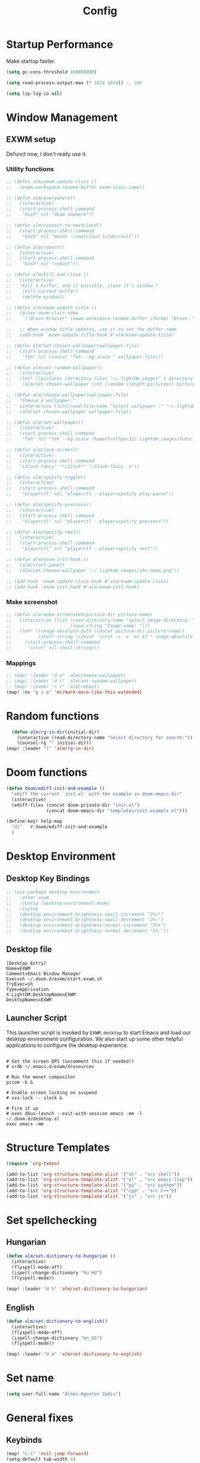#+TITLE: Config
#+PROPERTY: header-args:emacs-lisp :tangle ./config.el :mkdirp yes

* Startup Performance
Make startup faster.

#+begin_src emacs-lisp
(setq gc-cons-threshold 100000000)

(setq read-process-output-max (* 1024 1024)) ;; 1mb

(setq lsp-log-io nil)
#+end_src

* Window Management
** EXWM setup
Defunct now, I don't really use it.
*** Utility functions

#+begin_src emacs-lisp
;; (defun alm/exwm-update-class ()
;;   (exwm-workspace-rename-buffer exwm-class-name))

;; (defun alm/everywhere()
;;   (interactive)
;;   (start-process-shell-command
;;    "bash" nil "doom nowhere"))

;; (defun alm/connect-to-nextcloud()
;;   (start-process-shell-command
;;    "bash" nil "mount ~/nextcloud 1>/dev/null"))

;; (defun alm/reboot()
;;   (interactive)
;;   (start-process-shell-command
;;    "bash" nil "reboot"))

;; (defun alm/kill-and-close ()
;;   (interactive)
;;   "Kill a buffer, and if possible, close it's window."
;;    (kill-current-buffer)
;;    (delete-window))

;; (defun alm/exwm-update-title ()
;;   (pcase exwm-class-name
;;     ("Brave-browser" (exwm-workspace-rename-buffer (format "Brave: %s" exwm-title)))))

;;   ;; When window title updates, use it to set the buffer name
;;   (add-hook 'exwm-update-title-hook #'alm/exwm-update-title)

;; (defun alm/set-chosen-wallpaper(wallpaper-file)
;;   (start-process-shell-command
;;    "feh" nil (concat "feh --bg-scale " wallpaper-file)))

;; (defun alm/set-random-wallpaper()
;;   (interactive)
;;   (let* ((pictures (directory-files "~/.lightdm_images" t directory-files-no-dot-files-regexp)))
;;    (alm/set-chosen-wallpaper (nth (random (length pictures)) pictures))))

;; (defun alm/choose-wallpaper(wallpaper-file)
;;   "Choose a wallpaper."
;;   (interactive (list(read-file-name "Select wallpaper :" "~/.lightdm_images/")))
;;   (alm/set-chosen-wallpaper wallpaper-file))

;; (defun alm/set-wallpaper()
;;   (interactive)
;;   (start-process-shell-command
;;    "feh" nil "feh --bg-scale /home/hrothgar32/.lightdm_images/futuristic.jpg"))

;; (defun alm/lock-screen()
;;   (interactive)
;;   (start-process-shell-command
;;   "i3lock-fancy" "*i3lock*" "i3lock-fancy -n"))

;; (defun alm/spotify-toggle()
;;   (interactive)
;;   (start-process-shell-command
;;    "playerctl" nil "playerctl --player=spotify play-pause"))

;; (defun alm/spotify-previous()
;;   (interactive)
;;   (start-process-shell-command
;;    "playerctl" nil "playerctl --player=spotify previous"))

;; (defun alm/spotify-next()
;;   (interactive)
;;   (start-process-shell-command
;;    "playerctl" nil "playerctl --player=spotify next"))

;; (defun alm/exwm-init-hook ()
;;   (alm/start-panel)
;;   (alm/set-chosen-wallpaper "~/.lightdm_images/vhs_neon.png"))

;; (add-hook 'exwm-update-class-hook #'alm/exwm-update-class)
;; (add-hook 'exwm-init-hook #'alm/exwm-init-hook)
#+end_src

*** Make screenshot

#+begin_src emacs-lisp
;; (defun alm/make-screenshot(picture-dir picture-name)
;;   (interactive (list (read-directory-name "Select image directory: ")
;;                      (read-string "Image name: ")))
;;   (let* ((image-absolute-path (concat picture-dir picture-name))
;;          (shell-string (concat "scrot -s -e 'mv $f " image-absolute-path "'")))
;;     (start-process-shell-command
;;      "scrot" nil shell-string)))
#+end_src

*** Mappings
#+begin_src emacs-lisp
;; (map! :leader "d w" 'alm/choose-wallpaper)
;; (map! :leader "d r" 'alm/set-random-wallpaper)
;; (map! :leader "r r" 'alm/reboot)
(map! :nv "g z e" 'mc/mark-more-like-this-extended)
#+end_src

* Random functions
   #+begin_src emacs-lisp
      (defun alm/rg-in-dir(initial-dir)
        (interactive (read-directory-name "Select directory for search:"))
        (counsel-rg "" initial-dir))
    (map! :leader "]" 'alm/rg-in-dir)
   #+end_src

* Doom functions

#+begin_src emacs-lisp
(defun doom/ediff-init-and-example ()
  "ediff the current `init.el' with the example in doom-emacs-dir"
  (interactive)
  (ediff-files (concat doom-private-dir "init.el")
               (concat doom-emacs-dir "templates/init.example.el")))

(define-key! help-map
  "di"   #'doom/ediff-init-and-example
  )
#+end_src

* Desktop Environment
** Desktop Key Bindings

#+begin_src emacs-lisp
;; (use-package desktop-environment
;;   :after exwm
;;   :config (desktop-environment-mode)
;;   :custom
;;   (desktop-environment-brightness-small-increment "2%+")
;;   (desktop-environment-brightness-small-decrement "2%-")
;;   (desktop-environment-brightness-normal-increment "5%+")
;;   (desktop-environment-brightness-normal-decrement "5%-"))
#+end_src

** Desktop file

#+begin_src shell :tangle ./exwm/exwm.desktop :mkdirp yes
[Desktop Entry]
Name=EXWM
Comment=Emacs Window Manager
Exec=sh ~/.doom.d/exwm/start-exwm.sh
TryExec=sh
Type=Application
X-LightDM-DesktopName=EXWM
DesktopNames=EXWM
#+end_src

** Launcher Script

This launcher script is invoked by =EXWM.desktop= to start Emacs and load our desktop environment configuration.  We also start up some other helpful applications to configure the desktop experience.

#+begin_src shell :tangle ./exwm/start-exwm.sh :shebang #!/bin/sh

  # Set the screen DPI (uncomment this if needed!)
  # xrdb ~/.emacs.d/exwm/Xresources

  # Run the menet compositor
  picom -b &

  # Enable screen locking on suspend
  # xss-lock -- slock &

  # Fire it up
  # exec dbus-launch --exit-with-session emacs -mm -l ~/.doom.d/desktop.el
  exec emacs -mm
#+end_src

* Structure Templates

#+begin_src emacs-lisp
(require 'org-tempo)

(add-to-list 'org-structure-template-alist '("sh" . "src shell"))
(add-to-list 'org-structure-template-alist '("el" . "src emacs-lisp"))
(add-to-list 'org-structure-template-alist '("py" . "src python"))
(add-to-list 'org-structure-template-alist '("cpp" . "src C++"))
(add-to-list 'org-structure-template-alist '("js" . "src js"))
#+end_src

* Set spellchecking
** Hungarian

#+begin_src emacs-lisp
(defun alm/set-dictionary-to-hungarian ()
  (interactive)
  (flyspell-mode-off)
  (ispell-change-dictionary "hu_HU")
  (flyspell-mode))

(map! :leader "d h" 'alm/set-dictionary-to-hungarian)
#+end_src

** English

#+begin_src emacs-lisp
(defun alm/set-dictionary-to-english()
  (interactive)
  (flyspell-mode-off)
  (ispell-change-dictionary "en_US")
  (flyspell-mode))

(map! :leader "d e" 'alm/set-dictionary-to-english)
#+end_src

* Set name

#+begin_src emacs-lisp
(setq user-full-name "Álmos-Ágoston Zediu")
#+end_src

* General fixes
** Keybinds

#+begin_src emacs-lisp
(map! "C-i" 'evil-jump-forward)
(setq-default tab-width 4)

(map! :map makefile-mode-map
      "." 'better-jumper-jump-forward)
(map! :leader "[" 'counsel-fzf)
(map! :leader "=" 'counsel-rg)
#+end_src

** Native compilation

#+begin_src emacs-lisp
(setq package-native-compile t)
#+end_src

** Override keymaps

#+begin_src emacs-lisp
(require 'bind-key)
(bind-key* "s-l" 'windmove-right)
(use-package! counsel
  :defer t
  :init
  (define-key!
    [remap projectile-compile-project] #'projectile-compile-project))
#+end_src

** Hl-line mode

#+begin_src emacs-lisp
(global-hl-line-mode)
#+end_src

** Reload Emacs Config

#+begin_src emacs-lisp
(defun alm/reload-emacs-config ()
"It relods my config."
(interactive)
  (load "~/.doom.d/config.el"))

(map! :leader "h r c" 'alm/reload-emacs-config)
#+end_src

** Center Buffers

#+begin_src emacs-lisp
(defun alm/visual-fill()
  (setq visual-fill-column-width 100
        visual-fill-column-center-text t
        display-line-numbers nil)
  (visual-fill-column-mode 1))

(add-hook 'dired-mode-hook #'alm/visual-fill)
#+end_src

** Scale text

#+begin_src emacs-lisp
(defun alm/scale-text ()
  (text-scale-increase 1))

(add-hook 'dired-mode-hook #'alm/scale-text)
#+end_src

** Auto-switch to split windows

#+begin_src emacs-lisp
(setq evil-split-window-below t
      evil-vsplit-window-right t)
#+end_src

** Workspace auto-switching

#+begin_src emacs-lisp
(setq +workspaces-on-switch-project-behavior t)
#+end_src

* Theme Configuration
**  Dark/light mode

#+begin_src emacs-lisp
(defun load-dark-mode ()
  "It loads my dark configuration."
        (interactive)
        (load-theme 'doom-gruvbox t))

(defun load-light-mode ()
  "It loads my light configuration."
        (interactive)
        (load-theme 'spacemacs-light t))
#+end_src

**  Transparency functions
#+begin_src emacs-lisp
(defun alm/disable-transparency ()
  (interactive)
  "It disables transparency."
  (set-frame-parameter (selected-frame) 'alpha '(100 . 100))
)

(defun alm/enable-transparency ()
  (interactive)
  "It enables transparency"
  (interactive)
  (set-frame-parameter (selected-frame) 'alpha '(89 . 75))
)
#+end_src

** Key bindings

#+begin_src emacs-lisp
(map! :leader "t m d" 'load-dark-mode)
(map! :leader "t m l" 'load-light-mode)
(map! :leader "t t e" 'alm/enable-transparency)
(map! :leader "t t d" 'alm/disable-transparency)
#+end_src

** Startup theme

#+begin_src emacs-lisp
(setq dashboard-startup-banner "~/dotfiles/gnu.png")
(load-dark-mode)
#+end_src

* Popup configuration

#+begin_src emacs-lisp
(set-popup-rule! "^/*vterminal*/*$")
;; (defun terminal ()
;; "Initialize or toggle terminal emulator
;; If the terminal window is visible hide it.
;; If a terminal buffer exists, but is not visible, show it.
;; If no terminal buffer exists for the current frame create and show it."
;; (interactive)
;; (multi-vterm-dedicated-toggle)
;; (evil-window-decrease-height 18))
(map! :leader "j" #'multi-vterm-next)
(map! :leader "k" #'multi-vterm-prev)
#+end_src

* Projectile Setup

#+begin_src emacs-lisp
(setq projectile-auto-discover nil)
#+end_src

* DAP Setup

#+begin_src emacs-lisp
(use-package dap-mode
  :custom
  (dap-auto-configure-features '(locals controls))
  (dap-auto-show-output t))

(map! :leader "c h" 'dap-hydra)
#+end_src

* Python setup

#+begin_src emacs-lisp
(use-package! python-black
  :after python)
(add-hook 'python-mode-hook 'python-black-on-save-mode)
(add-hook 'python-mode-hook #'lsp) ; or lsp-deferred
(require 'dap-python)
(setq dap-python-debugger 'debugpy)
#+end_src

* JS Setup

#+begin_src emacs-lisp
(add-hook 'js2-mode-hook 'lsp)
(require 'dap-node)
#+end_src
* Clojure setup

#+begin_src emacs-lisp
(use-package! paredit
  :after clojure-mode)
(use-package! cider
  :after clojure-mode
  :config
  (set-lookup-handlers! 'cider-mode nil)
  )

(setq cider-merge-sessions 'project)

(add-hook 'clojure-mode-hook 'paredit-mode)

(use-package! clj-refactor
  :after clojure-mode
  :config
  (set-lookup-handlers! 'clj-refactor-mode nil))

(require 'clj-deps-new)
(setq cider-edit-jack-in-command t)
#+end_src

* Treemacs setup

#+begin_src emacs-lisp
(require 'treemacs)
(map! :leader "x" 'treemacs)
#+end_src

* Webmode Setup

#+begin_src emacs-lisp
(defun alm/web-mode-hook ()
 (setq web-mode-code-indent-offset 2))

(require 'web-mode)
(add-to-list 'auto-mode-alist '("\\.phtml\\'" . web-mode))
(add-to-list 'auto-mode-alist '("\\.tpl\\.php\\'" . web-mode))
(add-to-list 'auto-mode-alist '("\\.[agj]sp\\'" . web-mode))
(add-to-list 'auto-mode-alist '("\\.as[cp]x\\'" . web-mode))
(add-to-list 'auto-mode-alist '("\\.erb\\'" . web-mode))
(add-to-list 'auto-mode-alist '("\\.mustache\\'" . web-mode))
(add-to-list 'auto-mode-alist '("\\.djhtml\\'" . web-mode))
(setq web-mode-engines-alist
      '(("php"    . "\\.phtml\\'")
        ("blade"  . "\\.blade\\.")
        ("django"   . "\\.html\\."))
)
(setq web-mode-enable-engine-detection t)
(setq web-mode-code-indent-offset 2)
(add-hook 'web-mode-hook 'alm/web-mode-hook)
#+end_src

* Org Mode
** General settings

#+begin_src emacs-lisp
(add-hook 'org-mode-hook 'org-fragtog-mode)
(add-hook 'org-mode-hook 'variable-pitch-mode)
(add-hook 'org-mode-hook 'org-bullets-mode)
(add-hook 'org-mode-hook 'menu-bar--display-line-numbers-mode-none)
(add-hook 'org-mode-hook 'writeroom-mode)

(setq org-directory "~/Org/")
(setq org-hide-block-startup t)
(setq org-bullets-bullet-list '(" "))
(setq org-startup-with-latex-preview t)
(setq org-startup-with-inline-images t)
(setq org-format-latex-options (plist-put org-format-latex-options :scale 1.5))
(with-eval-after-load 'ox
  (require 'ox-hugo))
(setq org-priority-faces '((65: foreground-color "#660000")
                           (66: foreground-color "#99FFFF")
                           (67: foreground-color "#009150")))
(use-package! org-fancy-priorities
  :hook (org-mode . org-fancy-priorities-mode)
  :config
  (setq org-fancy-priorities-list '("⚡" "⬆" "⬇" "☕"))
  )
;; This determines the style of line numbers in effect. If set to `nil', line
;; numbers are disabled. For relative line numbers, set this to `relative'.
(setq display-line-numbers-type t)
#+end_src

** Automatic tangling
This snippet adds a hook to a =org-mode= buffer so that the config file gets
executed each time such a buffer gets saved.

#+begin_src emacs-lisp
(defun alm/org-babel-tangle-config ()
  (when (string-equal (file-name-directory (buffer-file-name))
                      (expand-file-name "~/dotfiles/doomemacs/.doom.d/"))
    ;; Dynamic scoping to the rescue
    (let ((org-confirm-babel-evaluate nil))
      (org-babel-tangle))))

(add-hook 'org-mode-hook (lambda () (add-hook 'after-save-hook  #'alm/org-babel-tangle-config)))
#+end_src

** Org Roam

#+begin_src emacs-lisp
(use-package! org-roam
  :custom
  (org-roam-directory "/home/hrothgar32/Documents/Projects/braindump/RoamNotes")
  (org-roam-dailies-directory "./daily")
  (org-roam-capture-templates
    '(("d" "default" plain "%?" :target
    (file+head "%<%Y%m%d%H%M%S>-${slug}.org" "#+title: ${title}\n")
    :unnarrowed t)
      ("r" "bibliography reference" plain
         (file "~/Documents/Projects/braindump/RoamNotes/templates/noter.org")
         :target
         (file+head "references/${citekey}.org" "#+title: ${title}\n")))
   )
  (org-roam-dailies-capture-templates
        '(("d" "default" entry
        "* %?"
        :target (file+head "%<%Y-%m-%d>.org"
                                "#+title: %<%Y-%m-%d>\n"))))
  (org-roam-complete-everywhere t))
#+end_src

#+begin_src emacs-lisp
(when (daemonp)
        (add-to-list 'org-roam-buffer-postrender-functions (lambda () (org--latex-preview-region (point-min) (point-max))) t)
        (setq initial-buffer-choice (lambda () (get-buffer "*dashboard*")))
        )

#+end_src

#+begin_src emacs-lisp
(defun benmezger/org-roam-export-all ()
  "Re-exports all Org-roam files to Hugo markdown."
  (interactive)
  (dolist (f (org-roam-list-files))
    (with-current-buffer (find-file f)
        (org-hugo-export-wim-to-md)
      )))
#+end_src

#+begin_src emacs-lisp
(require 'find-lisp)
(defun alm/publish (file)
  (with-current-buffer (find-file-noselect file)
    (setq org-hugo-base-dir "/home/hrothgar32/Documents/Projects/braindump")
    (let ((org-id-extra-files (find-lisp-find-files org-roam-directory "\.org$")))
      (org-hugo-export-wim-to-md))))
#+end_src
*** Extract subtree redefine
#+begin_src emacs-lisp
(defun org-roam-extract-subtree ()
  "Convert current subtree at point to a node, and extract it into a new file."
  (interactive)
  (save-excursion
    (org-back-to-heading-or-point-min t)
    (when (bobp) (user-error "Already a top-level node"))
    (org-id-get-create)
    (save-buffer)
    (org-roam-db-update-file)
    (let* ((template-info nil)
           (node (org-roam-node-at-point))
           (template (org-roam-format-template
                      (string-trim (org-capture-fill-template org-roam-extract-new-file-path))
                      (lambda (key default-val)
                        (let ((fn (intern key))
                              (node-fn (intern (concat "org-roam-node-" key)))
                              (ksym (intern (concat ":" key))))
                          (cond
                           ((fboundp fn)
                            (funcall fn node))
                           ((fboundp node-fn)
                            (funcall node-fn node))
                           (t (let ((r (completing-read (format "%s: " key) nil nil nil default-val)))
                                (plist-put template-info ksym r)
                                r)))))))
           (file-path (read-file-name "Extract node to: " org-roam-directory template nil template)))
      (when (file-exists-p file-path)
        (user-error "%s exists. Aborting" file-path))
      (org-cut-subtree)
      (save-buffer)
      (with-current-buffer (find-file-noselect file-path)
        (org-paste-subtree)
        (save-buffer)
        (org-roam-promote-entire-buffer)
        (save-buffer)))))
#+end_src
*** Hacky solution to links displaying in roam-buffer

#+begin_src emacs-lisp
(setq org-fold-core-style 'overlays)
#+end_src

* Java Setup

#+begin_src emacs-lisp
(setq lsp-java-autobuild-enabled nil)
(defun lsp-java--completing-read-multiple (message items initial-selection)
    (if (functionp 'ivy-read)
        (let (result)
          (ivy-read message (mapcar #'car items)
                    :action (lambda (c) (setq result (list (cdr (assoc c items)))))
                    :multi-action
                    (lambda (canditates)
                      (setq result (mapcar (lambda (c) (cdr (assoc c items))) canditates))))
          result)
      (let ((deps initial-selection) dep)
        (while (setq dep (cl-rest (lsp--completing-read
                                   (if deps
                                       (format "%s (selected %s): " message (length deps))
                                     (concat message ": "))
                                   items
                                   (-lambda ((name . id))
                                     (if (-contains? deps id)
                                         (concat name " ✓")
                                       name)))))
          (if (-contains? deps dep)
              (setq deps (remove dep deps))
            (cl-pushnew dep deps)))
        deps)))
(map! :map ivy-mode-map "C-p" 'ivy-mark)
(map! :map ivy-mode-map "C-u p" 'ivy-unmark)
#+end_src

* C/C++ setup

#+begin_src emacs-lisp
(require 'dap-cpptools)
#+end_src

* Dired setup
** Core setup

#+begin_src emacs-lisp
(use-package dired-hide-details
  :hook (dired-mode . dired-hide-details-mode))

(use-package all-the-icons-dired
  :hook (dired-mode . all-the-icons-dired-mode))
#+end_src

** Hide dotfiles

#+begin_src emacs-lisp
  (defun dired-dotfiles-toggle ()
    "Show/hide dot-files"
    (interactive)
    (when (equal major-mode 'dired-mode)
      (if (or (not (boundp 'dired-dotfiles-show-p)) dired-dotfiles-show-p) ; if currently showing
	  (progn
	    (set (make-local-variable 'dired-dotfiles-show-p) nil)
	    (message "h")
	    (dired-mark-files-regexp "^\\\.")
	    (dired-do-kill-lines))
	(progn (revert-buffer) ; otherwise just revert to re-show
	       (set (make-local-variable 'dired-dotfiles-show-p) t)))))
#+end_src

* Agenda Setup
** Basic agenda variables

#+begin_src emacs-lisp
(setq org-todo-keywords-for-agenda
      (quote ((sequence "TODO(t)" "NEXT(p)" "WAIT(w)" "CANCELLED" "DONE(r)")
              (sequence "[ ](T)" "[-](S)" "[?](W)" "|" "[X](D)"))))

(setq org-todo-keywords
      (quote ((sequence "TODO(t)" "NEXT(p)" "WAIT(w)" "CANCELLED" "DONE(r)")
              (sequence "[ ](T)" "[-](S)" "[?](W)" "|" "[X](D)"))))
(setq org-agenda-files '("/home/hrothgar32/Dropbox/Org/agenda.org" "/home/hrothgar32/Dropbox/Org/agenda/"))

(setq org-capture-templates
      (quote
            (("t" "Personal todo" entry
            (file "~/Dropbox/Org/agenda/personal.org")
            "* TODO %?\nSCHEDULED: <%(org-read-date)>")
             ("a" "Assignment" entry
            (file+headline "~/Dropbox/Org/agenda/egyetem.org" "Assignments")
            "* TODO [#B] %? :@egyetem:@assignment: \nDEADLINE: <%(org-read-date)>")
            ("e" "Exam" entry
            (file+headline "~/Dropbox/Org/agenda/egyetem.org" "Vizsgák")
            "* TODO [#A] %? :@egyetem:@vizsga: \nSCHEDULED: <%(org-read-date)>")
            ("i" "inbox" entry
            (file "~/Dropbox/Org/agenda/inbox.org")
            "* TODO %?\nSCHEDULED: <%(org-read-date)>"))
       ))
#+end_src

* LaTeX setup

#+begin_src emacs-lisp
;; jaja
(setq +latex-viewers '(zathura))

(map! :map cdlatex-mode-map
    :i "TAB" #'cdlatex-tab)

(add-hook 'LaTeX-mode-hook (lambda ()
                             (add-hook 'after-save-hook (lambda () (TeX-command "LatexMk" #'TeX-master-file)) nil t)))

(map!
  :map LaTeX-mode-map
  :nv
  "z a" 'outline-toggle-children)
#+end_src

* BibTeX setup

#+begin_src emacs-lisp
(setq! bibtex-completion-bibliography '("/home/hrothgar32/Documents/allamvizsga/allamvizsga.bib"))
(setq! bibtex-completion-pdf-field "File")
(setq! org-cite-global-bibliography '("/home/hrothgar32/Documents/allamvizsga/allamvizsga.bib"))
(setq org-cite-csl-styles-dir "~/Zotero/styles")
(use-package! org-roam-bibtex
  :after org-roam
  :custom
  (orb-preformat-keywords
      '("citekey" "title" "url" "author-or-editor" "keywords" "file")
      orb-process-file-keyword t
      orb-attached-file-extensions '("pdf"))
  (orb-roam-ref-format 'org-cite)
  :config
  (org-roam-bibtex-mode))

(org-cite-register-processor 'my-bibtex-org-cite-follow
  :follow (lambda (_ _) (ivy-bibtex)))
(setq org-cite-follow-processor 'my-bibtex-org-cite-follow)

#+end_src

* Org noter setup

#+begin_src emacs-lisp
(setq org-noter-notes-search-path (list (concat org-roam-directory "/references")))
(setq org-noter-always-create-frame t)
#+end_src

#+RESULTS:
: t

* Email setup
** Setting up acccounts

#+begin_src emacs-lisp
(set-email-account! "gmail"
  '((mu4e-sent-folder       . "/gmail/[Gmail]/Sent Mail")
    (mu4e-drafts-folder     . "/gmail/[Gmail]/Drafts")
    (mu4e-trash-folder      . "/gmail/[Gmail]/Trash")
    (smtpmail-smtp-user     . "zold.almos@gmail.com")
    (user-mail-address     .  "zold.almos@gmail.com")
    (mu4e-compose-signature . "---\n Almos Zediu")
    )
  t)
(set-email-account! "sasmail"
  '((mu4e-sent-folder       . "/gmail2/[Gmail]/Sent Mail")
    (mu4e-drafts-folder     . "/gmail2/[Gmail]/Drafts")
    (mu4e-trash-folder      . "/gmail2/[Gmail]/Trash")
    (smtpmail-smtp-user     . "sasokcsapat@gmail.com")
    (user-mail-address     .  "sasokcsapat@gmail.com")
    (mu4e-compose-signature . "---\n Almos Zediu")
    )
  t)
(set-email-account! "ubboutlook"
  '((mu4e-sent-folder       . "/ubboutlook/Sent Items")
    (mu4e-drafts-folder     . "/ubboutlook/Drafts")
    (mu4e-trash-folder      . "/ubboutlook/Deleted Items")
    (smtpmail-smtp-user     . "almos.zediu@stud.ubbcluj.ro")
    (user-mail-address      . "almos.zediu@stud.ubbcluj.ro")
    (mu4e-compose-signature . "---\n Almos Zediu")
    )
  t)
#+end_src


#+begin_src emacs-lisp
;; (setq +mu4e-gmail-accounts '(("zold.almos@gmail.com" . "zold.almos")))
#+end_src

** Contexts
#+begin_src emacs-lisp
(setq mu4e-context-policy 'ask-if-none
      mu4e-compose-context-policy 'always-ask)
#+end_src

#+begin_src emacs-lisp
(after! mu4e
  (setq sendmail-program (executable-find "msmtp")
        send-mail-function #'smtpmail-send-it
        message-sendmail-f-is-evil t
        message-sendmail-extra-arguments '("--read-envelope-from")
        message-send-mail-function #'message-send-mail-with-sendmail))
#+end_src
* Dashboard setup

#+begin_src emacs-lisp
(use-package! dashboard
  :config
  (dashboard-setup-startup-hook))

(setq initial-buffer-choice (lambda () (get-buffer-create "*dashboard*")))
(setq dashboard-center-content t)
(setq dashboard-set-heading-icons t)
(setq dashboard-set-file-icons t)
#+end_src
* PlantUML

#+begin_src emacs-lisp
(setq org-plantuml-jar-path (expand-file-name "/usr/share/java/plantuml/plantuml.jar"))
(add-to-list 'org-src-lang-modes '("plantuml" . plantuml))
(org-babel-do-load-languages 'org-babel-load-languages '((plantuml . t)))
#+end_src
* Bison mode

#+begin_src emacs-lisp
(require 'bison-mode)
#+end_src

* PDF mode

#+begin_src emacs-lisp
(use-package! pdf-tools
  :mode ("\\.pdf\\'" . pdf-view-mode)
  :magic ("%PDF" . pdf-view-mode)
  :init
  (after! pdf-annot
    (defun +pdf-cleanup-windows-h ()
      "Kill left-over annotation buffers when the document is killed."
      (when (buffer-live-p pdf-annot-list-document-buffer)
        (pdf-info-close pdf-annot-list-document-buffer))
      (when (buffer-live-p pdf-annot-list-buffer)
        (kill-buffer pdf-annot-list-buffer))
      (let ((contents-buffer (get-buffer "*Contents*")))
        (when (and contents-buffer (buffer-live-p contents-buffer))
          (kill-buffer contents-buffer))))
    (add-hook! 'pdf-view-mode-hook
      (add-hook 'kill-buffer-hook #'+pdf-cleanup-windows-h nil t)))

  :config
  (defadvice! +pdf--install-epdfinfo-a (fn &rest args)
    "Install epdfinfo after the first PDF file, if needed."
    :around #'pdf-view-mode
    (if (and (require 'pdf-info nil t)
             (or (pdf-info-running-p)
                 (ignore-errors (pdf-info-check-epdfinfo) t)))
        (apply fn args)
      ;; If we remain in pdf-view-mode, it'll spit out cryptic errors. This
      ;; graceful failure is better UX.
      (fundamental-mode)
      (message "Viewing PDFs in Emacs requires epdfinfo. Use `M-x pdf-tools-install' to build it")))

  ;; Despite its namesake, this does not call `pdf-tools-install', it only sets
  ;; up hooks, auto-mode-alist/magic-mode-alist entries, global modes, and
  ;; refreshes pdf-view-mode buffers, if any.
  ;;
  ;; I avoid calling `pdf-tools-install' directly because `pdf-tools' is easy to
  ;; prematurely load in the background (e.g. when exporting an org file or by
  ;; packages like org-pdftools). And I don't want pdf-tools to suddenly block
  ;; Emacs and spew out compiler output for a few minutes in those cases. It's
  ;; abysmal UX. The `pdf-view-mode' advice above works around this with a less
  ;; cryptic failure message, at least.
  (pdf-tools-install-noverify)

  ;; For consistency with other special modes
  (map! :map pdf-view-mode-map :gn "q" #'kill-current-buffer)

  (setq-default pdf-view-display-size 'fit-page)
  ;; Enable hiDPI support, but at the cost of memory! See politza/pdf-tools#51
  (setq pdf-view-use-scaling t
        pdf-view-use-imagemagick nil)

  ;; Handle PDF-tools related popups better
  (set-popup-rules!
    '(("^\\*Outline*" :side right :size 40 :select nil)
      ("^\\*Edit Annotation " :quit nil)
      ("\\(?:^\\*Contents\\|'s annots\\*$\\)" :ignore t)))

  ;; The mode-line does serve any useful purpose is annotation windows
  (add-hook 'pdf-annot-list-mode-hook #'hide-mode-line-mode)

  ;; HACK Fix #1107: flickering pdfs when evil-mode is enabled
  (setq-hook! 'pdf-view-mode-hook evil-normal-state-cursor (list nil))

  ;; HACK Refresh FG/BG for pdfs when `pdf-view-midnight-colors' is changed by a
  ;;      theme or with `setq!'.
  ;; TODO PR this upstream?
  (defun +pdf-reload-midnight-minor-mode-h ()
    (when pdf-view-midnight-minor-mode
      (pdf-info-setoptions
       :render/foreground (car pdf-view-midnight-colors)
       :render/background (cdr pdf-view-midnight-colors)
       :render/usecolors t)
      (pdf-cache-clear-images)
      (pdf-view-redisplay t)))
  (put 'pdf-view-midnight-colors 'custom-set
       (lambda (sym value)
         (set-default sym value)
         (dolist (buffer (doom-buffers-in-mode 'pdf-view-mode))
           (with-current-buffer buffer
             (if (get-buffer-window buffer)
                 (+pdf-reload-midnight-minor-mode-h)
               ;; Defer refresh for buffers that aren't visible, to avoid
               ;; blocking Emacs for too long while changing themes.
               (add-hook 'doom-switch-buffer-hook #'+pdf-reload-midnight-minor-mode-h
                         nil 'local))))))

  ;; Silence "File *.pdf is large (X MiB), really open?" prompts for pdfs
  (defadvice! +pdf-suppress-large-file-prompts-a (fn size op-type filename &optional offer-raw)
    :around #'abort-if-file-too-large
    (unless (string-match-p "\\.pdf\\'" filename)
      (funcall fn size op-type filename offer-raw))))


(use-package! saveplace-pdf-view
  :after pdf-view)
#+end_src
